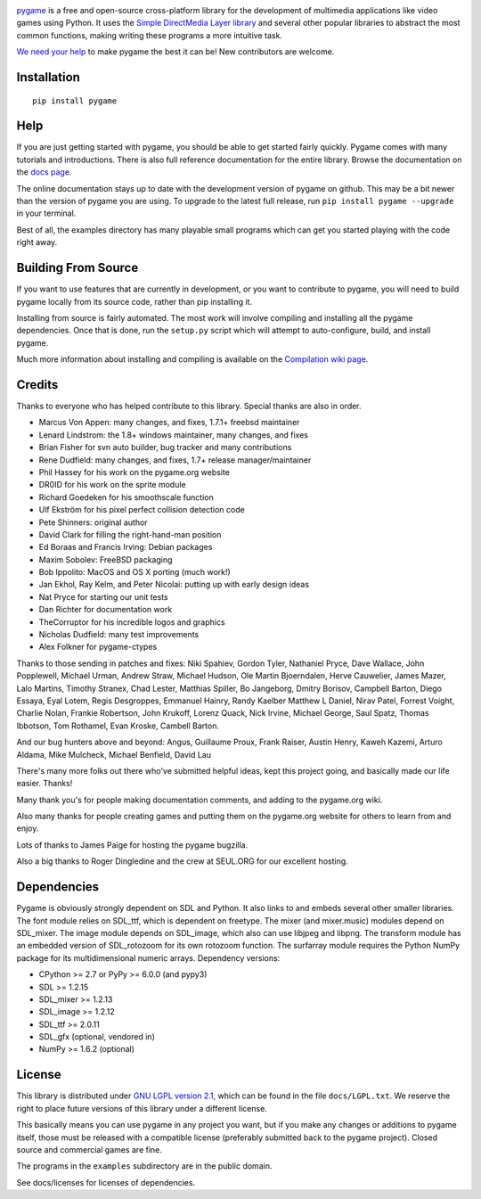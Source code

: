.. image:: docs/pygame_logo.svg
  :alt: pygame


|AppVeyorBuild| |LaunchpadBuild| |PyPiVersion| |PyPiLicense| |Python2|
|Python3| |GithubCommits| |LGTMAlerts| |LGTMGradePython| |LGTMGradeC|
|Coverity|

pygame_ is a free and open-source cross-platform library
for the development of multimedia applications like video games using Python.
It uses the `Simple DirectMedia Layer library`_ and several other
popular libraries to abstract the most common functions, making writing
these programs a more intuitive task.

`We need your help`_ to make pygame the best it can be!
New contributors are welcome.


Installation
------------

::

   pip install pygame


Help
----

If you are just getting started with pygame, you should be able to
get started fairly quickly.  Pygame comes with many tutorials and
introductions.  There is also full reference documentation for the
entire library. Browse the documentation on the `docs page`_.

The online documentation stays up to date with the development version
of pygame on github.  This may be a bit newer than the version of pygame
you are using. To upgrade to the latest full release, run 
``pip install pygame --upgrade`` in your terminal.

Best of all, the examples directory has many playable small programs
which can get you started playing with the code right away.


Building From Source
--------------------

If you want to use features that are currently in development,
or you want to contribute to pygame, you will need to build pygame
locally from its source code, rather than pip installing it.

Installing from source is fairly automated. The most work will
involve compiling and installing all the pygame dependencies.  Once
that is done, run the ``setup.py`` script which will attempt to
auto-configure, build, and install pygame.

Much more information about installing and compiling is available
on the `Compilation wiki page`_.


Credits
-------

Thanks to everyone who has helped contribute to this library.
Special thanks are also in order.

* Marcus Von Appen: many changes, and fixes, 1.7.1+ freebsd maintainer
* Lenard Lindstrom: the 1.8+ windows maintainer, many changes, and fixes
* Brian Fisher for svn auto builder, bug tracker and many contributions
* Rene Dudfield: many changes, and fixes, 1.7+ release manager/maintainer
* Phil Hassey for his work on the pygame.org website
* DR0ID for his work on the sprite module
* Richard Goedeken for his smoothscale function
* Ulf Ekström for his pixel perfect collision detection code
* Pete Shinners: original author
* David Clark for filling the right-hand-man position
* Ed Boraas and Francis Irving: Debian packages
* Maxim Sobolev: FreeBSD packaging
* Bob Ippolito: MacOS and OS X porting (much work!)
* Jan Ekhol, Ray Kelm, and Peter Nicolai: putting up with early design ideas
* Nat Pryce for starting our unit tests
* Dan Richter for documentation work
* TheCorruptor for his incredible logos and graphics
* Nicholas Dudfield: many test improvements
* Alex Folkner for pygame-ctypes

Thanks to those sending in patches and fixes: Niki Spahiev, Gordon
Tyler, Nathaniel Pryce, Dave Wallace, John Popplewell, Michael Urman,
Andrew Straw, Michael Hudson, Ole Martin Bjoerndalen, Herve Cauwelier,
James Mazer, Lalo Martins, Timothy Stranex, Chad Lester, Matthias
Spiller, Bo Jangeborg, Dmitry Borisov, Campbell Barton, Diego Essaya,
Eyal Lotem, Regis Desgroppes, Emmanuel Hainry, Randy Kaelber
Matthew L Daniel, Nirav Patel, Forrest Voight, Charlie Nolan,
Frankie Robertson, John Krukoff, Lorenz Quack, Nick Irvine,
Michael George, Saul Spatz, Thomas Ibbotson, Tom Rothamel, Evan Kroske,
Cambell Barton.

And our bug hunters above and beyond: Angus, Guillaume Proux, Frank
Raiser, Austin Henry, Kaweh Kazemi, Arturo Aldama, Mike Mulcheck,
Michael Benfield, David Lau

There's many more folks out there who've submitted helpful ideas, kept
this project going, and basically made our life easier.  Thanks!

Many thank you's for people making documentation comments, and adding to the
pygame.org wiki.

Also many thanks for people creating games and putting them on the
pygame.org website for others to learn from and enjoy.

Lots of thanks to James Paige for hosting the pygame bugzilla.

Also a big thanks to Roger Dingledine and the crew at SEUL.ORG for our
excellent hosting.

Dependencies
------------

Pygame is obviously strongly dependent on SDL and Python.  It also
links to and embeds several other smaller libraries.  The font
module relies on SDL_ttf, which is dependent on freetype.  The mixer
(and mixer.music) modules depend on SDL_mixer.  The image module
depends on SDL_image, which also can use libjpeg and libpng.  The
transform module has an embedded version of SDL_rotozoom for its
own rotozoom function.  The surfarray module requires the Python
NumPy package for its multidimensional numeric arrays.
Dependency versions:

* CPython >= 2.7 or PyPy >= 6.0.0 (and pypy3)
* SDL >= 1.2.15
* SDL_mixer >= 1.2.13
* SDL_image >= 1.2.12
* SDL_ttf >= 2.0.11
* SDL_gfx (optional, vendored in)
* NumPy >= 1.6.2 (optional)


License
-------

This library is distributed under `GNU LGPL version 2.1`_, which can
be found in the file ``docs/LGPL.txt``.  We reserve the right to place
future versions of this library under a different license.

This basically means you can use pygame in any project you want,
but if you make any changes or additions to pygame itself, those
must be released with a compatible license (preferably submitted
back to the pygame project).  Closed source and commercial games are fine.

The programs in the ``examples`` subdirectory are in the public domain.

See docs/licenses for licenses of dependencies.


.. |AppVeyorBuild| image:: https://ci.appveyor.com/api/projects/status/x4074ybuobsh4myx?svg=true
   :target: https://ci.appveyor.com/project/pygame/pygame

.. |LaunchpadBuild| image:: https://www.pygame.org/images/launchpad_build.svg?svg=true
   :target: https://code.launchpad.net/~pygame/+recipe/pygame-daily

.. |PyPiVersion| image:: https://img.shields.io/pypi/v/pygame.svg?v=1
   :target: https://pypi.python.org/pypi/pygame

.. |PyPiLicense| image:: https://img.shields.io/pypi/l/pygame.svg?v=1
   :target: https://pypi.python.org/pypi/pygame

.. |Python2| image:: https://img.shields.io/badge/python-2-blue.svg?v=1
.. |Python3| image:: https://img.shields.io/badge/python-3-blue.svg?v=1

.. |GithubCommits| image:: https://img.shields.io/github/commits-since/pygame/pygame/2.0.1.svg
   :target: https://github.com/pygame/pygame/compare/2.0.1...main

.. |LGTMAlerts| image:: https://img.shields.io/lgtm/alerts/g/pygame/pygame.svg?logo=lgtm&logoWidth=18
   :target: https://lgtm.com/projects/g/pygame/pygame/alerts/

.. |LGTMGradePython| image:: https://img.shields.io/lgtm/grade/python/g/pygame/pygame.svg?logo=lgtm&logoWidth=18
   :target: https://lgtm.com/projects/g/pygame/pygame/context:python

.. |LGTMGradeC| image:: https://img.shields.io/lgtm/grade/cpp/g/pygame/pygame.svg?logo=lgtm&logoWidth=18
   :target: https://lgtm.com/projects/g/pygame/pygame/context:cpp

.. |Coverity| image:: https://scan.coverity.com/projects/12288/badge.svg?v=2
   :target: https://scan.coverity.com/projects/pygame

.. _pygame: https://www.pygame.org
.. _Simple DirectMedia Layer library: https://www.libsdl.org
.. _We need your help: https://www.pygame.org/contribute.html
.. _Compilation wiki page: https://www.pygame.org/wiki/Compilation
.. _docs page: https://www.pygame.org/docs/
.. _GNU LGPL version 2.1: https://www.gnu.org/copyleft/lesser.html
